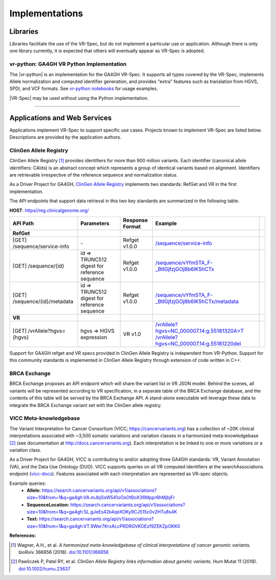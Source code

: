 Implementations
!!!!!!!!!!!!!!!

Libraries
@@@@@@@@@

Libraries facilitate the use of the VR-Spec, but do not implement a
particular use or application.  Although there is only one library
currently, it is expected that others will eventually appear as
VR-Spec is adopted.


.. _impl-vr-python:

vr-python: GA4GH VR Python Implementation
#########################################

The |vr-python| is an implementation for the GA4GH VR-Spec.  It
supports all types covered by the VR-Spec, implements Allele
normalization and computed identifier generation, and provides "extra"
features such as translation from HGVS, SPDI, and VCF formats.  See
`vr-python notebooks
<https://github.com/ga4gh/vr-python/blob/master/notebooks>`__ for
usage examples.

|VR-Spec| may be used without using the Python implementation.


----

Applications and Web Services
@@@@@@@@@@@@@@@@@@@@@@@@@@@@@

Applications implement VR-Spec to support specific use cases.
Projects known to implement VR-Spec are listed below. Descriptions are
provided by the application authors.


.. _impl-allele-registry:

ClinGen Allele Registry
#######################

ClinGen Allele Registry [1]_ provides identifiers for more than 900
million variants. Each identifier (canonical allele identifiers:
CAIds) is an abstract concept which represents a group of identical
variants based on alignment. Identifiers are retrievable irrespective
of the reference sequence and normalization status.

As a Driver Project for GA4GH, `ClinGen Allele Registry
<https://reg.clinicalgenome.org>`__ implements two standards: RefGet
and VR in the first implementation.

The API endpoints that support data retrieval in this two key
standards are summarized in the following table.

**HOST**: `https//reg.clinicalgenome.org/ <https://reg.clinicalgenome.org>`__

.. csv-table::
   :header: API Path, Parameters, Response Format, Example,
   :align: left

   **RefGet**,,,
   [GET] /sequence/service-info, \-, Refget v1.0.0, `/sequence/service-info <https://reg.clinicalgenome.org/sequence/service-info>`__
   [GET] /sequence/{id}, id => TRUNC512 digest for reference sequence, Refget v1.0.0, `/sequence/vYfm5TA_F-_BtIGjfzjGOj8b6IK5hCTx <https://reg.clinicalgenome.org/sequence/F-LrLMe1SRpfUZHkQmvkVKFEGaoDeHul?start=2232131&end=2232145>`__
   [GET] /sequence/{id}/metadata, id => TRUNC512 digest for reference sequence, Refget v1.0.0, `/sequence/vYfm5TA_F-_BtIGjfzjGOj8b6IK5hCTx/metadata <https://reg.clinicalgenome.org/sequence/F-LrLMe1SRpfUZHkQmvkVKFEGaoDeHul/metadata>`__
   **VR**,,,
   [GET] /vrAllele?hgvs={hgvs}, hgvs => HGVS expression, VR v1.0, `/vrAllele?hgvs=NC_000007.14:g.55181320A>T <https://reg.clinicalgenome.org/vrAllele?hgvs=NC_000007.14:g.55181320A%3ET>`__  `/vrAllele?hgvs=NC_000007.14:g.55181220del <https://reg.clinicalgenome.org/vrAllele?hgvs=NC_000007.14:g.55181220del>`__

Support for GA4GH refget and VR specs provided in ClinGen Allele
Registry is independent from VR-Python. Support for this community
standards is implemented in ClinGen Allele Registry through extension
of code written in C++.


.. _impl-brca-exchange:

BRCA Exchange
#############

BRCA Exchange proposes an API endpoint which will share the variant
list in VR JSON model.  Behind the scenes, all variants will be
represented according to VR specification, in a separate table of the
BRCA Exchange database, and the contents of this table will be served
by the BRCA Exchange API.  A stand-alone executable will leverage
these data to integrate the BRCA Exchange variant set with the ClinGen
allele registry.


.. _impl-vicc:

VICC Meta-knowledgebase
#######################

The Variant Interpretation for Cancer Consortium (VICC;
https://cancervariants.org) has a collection of ~20K clinical
interpretations associated with ~3,500 somatic variations and variation
classes in a harmonized meta-knowledgebase [2]_ (see documentation at
http://docs.cancervariants.org). Each interpretation is be linked to
one or more variations or a variation class.

As a Driver Project for GA4GH, VICC is contributing to and/or
adopting three GA4GH standards: VR, Variant Annotation (VA), and the
Data Use Ontology (DUO). VICC supports queries on all VR computed
identifiers at the searchAssociations endpoint (`vicc-docs`_).
Features associated with each interpretation are represented as VR-spec
objects.

Example queries:
  * **Allele:** https://search.cancervariants.org/api/v1/associations?size=10&from=1&q=ga4gh:VA.mJbjSsW541oOsOtBoX36Mppr6hMjbjFr
  * **SequenceLocation:** https://search.cancervariants.org/api/v1/associations?size=10&from=1&q=ga4gh:SL.gJeEs42k4qeXOKy9CJ515c0v2HTu8s4K
  * **Text:** https://search.cancervariants.org/api/v1/associations?size=10&from=1&q=ga4gh:VT.9Wer7KrxALcPRDRGVKOEzf9ZEKZpOKK0

**References:**

.. [1] Wagner, A.H., et al. *A harmonized meta-knowledgebase of
       clinical interpretations of cancer genomic variants.* bioRxiv
       366856 (2018). `doi:10.1101/366856`_
.. [2] Pawliczek P, Patel RY, et al. *ClinGen Allele Registry links
       information about genetic variants.* Hum Mutat 11
       (2018). `doi:10.1002/humu.23637`_

.. _vicc-docs: https://search.cancervariants.org/api/v1/ui/#!/Associations/searchAssociations
.. _doi:10.1101/366856: https://doi.org/10.1101/366856
.. _doi:10.1002/humu.23637: https://onlinelibrary.wiley.com/doi/full/10.1002/humu.23637
